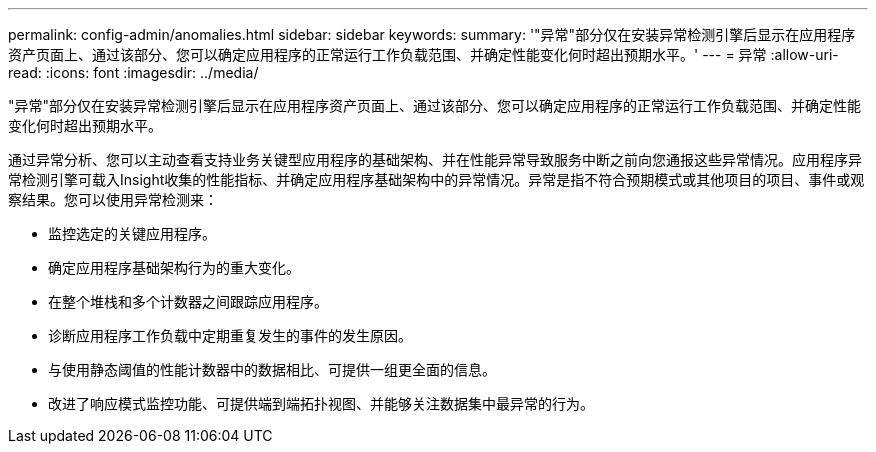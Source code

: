---
permalink: config-admin/anomalies.html 
sidebar: sidebar 
keywords:  
summary: '"异常"部分仅在安装异常检测引擎后显示在应用程序资产页面上、通过该部分、您可以确定应用程序的正常运行工作负载范围、并确定性能变化何时超出预期水平。' 
---
= 异常
:allow-uri-read: 
:icons: font
:imagesdir: ../media/


[role="lead"]
"异常"部分仅在安装异常检测引擎后显示在应用程序资产页面上、通过该部分、您可以确定应用程序的正常运行工作负载范围、并确定性能变化何时超出预期水平。

通过异常分析、您可以主动查看支持业务关键型应用程序的基础架构、并在性能异常导致服务中断之前向您通报这些异常情况。应用程序异常检测引擎可载入Insight收集的性能指标、并确定应用程序基础架构中的异常情况。异常是指不符合预期模式或其他项目的项目、事件或观察结果。您可以使用异常检测来：

* 监控选定的关键应用程序。
* 确定应用程序基础架构行为的重大变化。
* 在整个堆栈和多个计数器之间跟踪应用程序。
* 诊断应用程序工作负载中定期重复发生的事件的发生原因。
* 与使用静态阈值的性能计数器中的数据相比、可提供一组更全面的信息。
* 改进了响应模式监控功能、可提供端到端拓扑视图、并能够关注数据集中最异常的行为。

